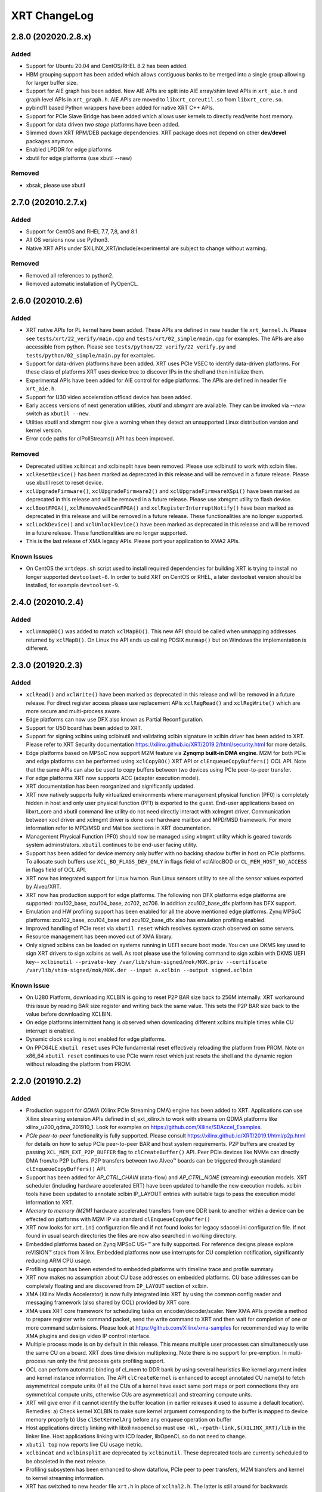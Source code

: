 XRT ChangeLog
-------------

2.8.0 (202020.2.8.x)
~~~~~~~~~~~~~~~~~~~~

Added
.....

* Support for Ubuntu 20.04 and CentOS/RHEL 8.2 has been added.
* HBM grouping support has been added which allows contiguous banks to be merged into a single group allowing for larger buffer size.
* Support for AIE graph has been added. New AIE APIs are split into AIE array/shim level APIs in ``xrt_aie.h`` and graph level APIs in ``xrt_graph.h``. AIE APIs are moved to ``libxrt_coreutil.so`` from ``libxrt_core.so``.
* pybind11 based Python wrappers have been added for native XRT C++ APIs.
* Support for PCIe Slave Bridge has been added which allows user kernels to directly read/write host memory.
* Support for data driven *two stage* platforms have been added.
* Slimmed down XRT RPM/DEB package dependencies. XRT package does not depend on other **dev/devel** packages anymore.
* Enabled LPDDR for edge platforms
* xbutil for edge platforms (use xbutil --new)

Removed
.......

* xbsak, please use xbutil


2.7.0 (202010.2.7.x)
~~~~~~~~~~~~~~~~~~~~

Added
.....

* Support for CentOS and RHEL 7.7, 7,8, and 8.1.
* All OS versions now use Python3.
* Native XRT APIs under $XILINX_XRT/include/experimental are subject to change without warning.

Removed
.......

* Removed all references to python2.
* Removed automatic installation of PyOpenCL.


2.6.0 (202010.2.6)
~~~~~~~~~~~~~~~~~~

Added
.....

* XRT native APIs for PL kernel have been added. These APIs are defined in new header file ``xrt_kernel.h``. Please see ``tests/xrt/22_verify/main.cpp`` and ``tests/xrt/02_simple/main.cpp`` for examples. The APIs are also accessible from python. Please see ``tests/python/22_verify/22_verify.py`` and ``tests/python/02_simple/main.py`` for examples.
* Support for data-driven platforms have been added. XRT uses PCIe VSEC to identify data-driven platforms. For these class of platforms XRT uses device tree to discover IPs in the shell and then initialize them.
* Experimental APIs have been added for AIE control for edge platforms. The APIs are defined in header file ``xrt_aie.h``.
* Support for U30 video acceleration offload device has been added.
* Early access versions of next generation utilities, *xbutil* and *xbmgmt* are available. They can be invoked via *--new* switch as ``xbutil --new``.
* Utilties xbutil and xbmgmt now give a warning when they detect an unsupported Linux distribution version and kernel version.
* Error code paths for clPollStreams() API has been improved.


Removed
.......

* Deprecated utilties xclbincat and xclbinsplit have been removed. Please use xclbinutil to work with xclbin files.
* ``xclResetDevice()`` has been marked as deprecated in this release and will be removed in a future release. Please use xbutil reset to reset device.
* ``xclUpgradeFirmware()``, ``xclUpgradeFirmware2()`` and ``xclUpgradeFirmwareXSpi()`` have been marked as deprecated in this release and will be removed in a future release. Please use xbmgmt utility to flash device.
* ``xclBootFPGA()``, ``xclRemoveAndScanFPGA()`` and ``xclRegisterInterruptNotify()`` have been marked as deprecated in this release and will be removed in a future release. These functionalities are no longer supported.
* ``xclLockDevice()`` and ``xclUnlockDevice()`` have been marked as deprecated in this release and will be removed in a future release. These functionalities are no longer supported.
* This is the last release of XMA legacy APIs. Please port your application to XMA2 APIs.

Known Issues
............

* On CentOS the ``xrtdeps.sh`` script used to install required dependencies for building XRT is trying to install no longer supported ``devtoolset-6``.  In order to build XRT on CentOS or RHEL, a later devtoolset version should be installed, for example ``devtoolset-9``.


2.4.0 (202010.2.4)
~~~~~~~~~~~~~~~~~~

Added
.....

* ``xclUnmapBO()`` was added to match ``xclMapBO()``.  This new API should be called when unmapping addresses returned by ``xclMapB()``.  On Linux the API ends up calling POSIX ``munmap()`` but on Windows the implementation is different.

2.3.0 (201920.2.3)
~~~~~~~~~~~~~~~~~~

Added
.....

* ``xclRead()`` and ``xclWrite()`` have been marked as deprecated in this release and will be removed in a future release. For direct register access please use replacement APIs ``xclRegRead()`` and ``xclRegWrite()`` which are more secure and multi-process aware.
* Edge platforms can now use DFX also known as Partial Reconfiguration.
* Support for U50 board has been added to XRT.
* Support for signing xclbins using xclbinutil and validating xclbin signature in xclbin driver has been added to XRT. Please refer to XRT Security documentation https://xilinx.github.io/XRT/2019.2/html/security.html for more details.
* Edge platforms based on MPSoC now support M2M feature via **Zynqmp built-in DMA engine**. M2M for both PCIe and edge platforms can be performed using ``xclCopyBO()`` XRT API or ``clEnqueueCopyBuffers()`` OCL API. Note that the same APIs can also be used to copy buffers between two devices using PCIe peer-to-peer transfer.
* For edge platforms XRT now supports ACC (adapter execution model).
* XRT documentation has been reorganized and significantly updated.
* XRT now natively supports fully virtualized environments where management physical function (PF0) is completely hidden in host and only user physical function (PF1) is exported to the guest. End-user applications based on libxrt_core and xbutil command line utility do not need directly interact with xclmgmt driver. Communication between xocl driver and xclmgmt driver is done over hardware mailbox and MPD/MSD framework. For more information refer to MPD/MSD and Mailbox sections in XRT documentation.
* Management Physical Function (PF0) should now be managed using ``xbmgmt`` utility which is geared towards system adminstrators. ``xbutil`` continues to be end-user facing utility.
* Support has been added for device memory only buffer with no backing shadow buffer in host on PCIe platforms. To allocate such buffers use ``XCL_BO_FLAGS_DEV_ONLY`` in flags field of xclAllocBO() or ``CL_MEM_HOST_NO_ACCESS`` in flags field of OCL API.
* XRT now has integrated support for Linux hwmon. Run Linux sensors utility to see all the sensor values exported by Alveo/XRT.
* XRT now has production support for edge platforms. The following non DFX platforms edge platforms are supported: zcu102_base, zcu104_base, zc702, zc706. In addition zcu102_base_dfx platform has DFX support.
* Emulation and HW profiling support has been enabled for all the above mentioned edge platforms. Zynq MPSoC platforms: zcu102_base, zcu104_base and zcu102_base_dfx also has emulation profiling enabled.
* Improved handling of PCIe reset via ``xbutil reset`` which resolves system crash observed on some servers.
* Resource management has been moved out of XMA library.
* Only signed xclbins can be loaded on systems running in UEFI secure boot mode. You can use DKMS key used to sign XRT drivers to sign xclbins as well. As root please use the following command to sign xclbin with DKMS UEFI key--
  ``xclbinutil --private-key /var/lib/shim-signed/mok/MOK.priv --certificate /var/lib/shim-signed/mok/MOK.der --input a.xclbin --output signed.xclbin``


Known Issue
...........

* On U280 Platform, downloading XCLBIN is going to reset P2P BAR size back to 256M internally. XRT workaround this issue by reading BAR size register and writing back the same value. This sets the P2P BAR size back to the value before downloading XCLBIN.
* On edge platforms intermittent hang is observed when downloading different xclbins multiple times while CU interrupt is enabled.
* Dynamic clock scaling is not enabled for edge platforms.
* On PPC64LE ``xbutil reset`` uses PCIe fundamental reset effectively reloading the platform from PROM. Note on x86_64 ``xbutil reset`` continues to use PCIe warm reset which just resets the shell and the dynamic region without reloading the platform from PROM.

2.2.0 (201910.2.2)
~~~~~~~~~~~~~~~~~~

Added
.....

* Production support for *QDMA* (Xilinx PCIe Streaming DMA) engine has been added to XRT. Applications can use Xilinx streaming extension APIs defined in cl_ext_xilinx.h to work with streams on QDMA platforms like xilinx_u200_qdma_201910_1. Look for examples on https://github.com/Xilinx/SDAccel_Examples.
* *PCIe peer-to-peer* functionality is fully supported. Please consult https://xilinx.github.io/XRT/2019.1/html/p2p.html for details on how to setup PCIe peer-to-peer BAR and host system requirements. P2P buffers are created by passing ``XCL_MEM_EXT_P2P_BUFFER`` flag to ``clCreateBuffer()`` API. Peer PCIe devices like NVMe can directly DMA from/to P2P buffers. P2P transfers between two Alveo™ boards can be triggered through standard ``clEnqueueCopyBuffers()`` API.
* Support has been added for *AP_CTRL_CHAIN* (data-flow) and *AP_CTRL_NONE* (streaming) execution models. XRT scheduler (including hardware accelerated ERT) have been updated to handle the new execution models. xclbin tools have been updated to annotate xclbin IP_LAYOUT entries with suitable tags to pass the execution model information to XRT.
* *Memory to memory (M2M)* hardware accelerated transfers from one DDR bank to another within a device can be effected on platforms with M2M IP via standard ``clEnqueueCopyBuffer()``
* XRT now looks for ``xrt.ini`` configuration file and if not found looks for legacy sdaccel.ini configuration file. If not found in usual search directories the files are now also searched in working directory.
* Embedded platforms based on Zynq MPSoC US+™ are fully supported. For reference designs please explore reVISION™ stack from Xilinx. Embedded platforms now use interrupts for CU completion notification, significantly reducing ARM CPU usage.
* Profiling support has been extended to embedded platforms with timeline trace and profile summary.
* XRT now makes no assumption about CU base addresses on embedded platforms. CU base addresses can be completely floating and are discovered from ``IP_LAYOUT`` section of xclbin.
* XMA (Xilinx Media Accelerator) is now fully integrated into XRT by using the common config reader and messaging framework (also shared by OCL) provided by XRT core.
* XMA uses XRT core framework for scheduling tasks on encoder/decoder/scaler. New XMA APIs provide a method to prepare register write command packet, send the write command to XRT and then wait for completion of one or more command submissions. Please look at https://github.com/Xilinx/xma-samples for recommended way to write XMA plugins and design video IP control interface.
* Multiple process mode is on by default in this release. This means multiple user processes can simultaneously use the same CU on a board. XRT does time division multiplexing. Note there is no support for pre-emption. In multi-process run only the first process gets profiling support.
* OCL can perform automatic binding of cl_mem to DDR bank by using several heuristics like kernel argument index and kernel instance information. The API ``clCreateKernel`` is enhanced to accept annotated CU name(s) to fetch asymmetrical compute units (If all the CUs of a kernel have exact same port maps or port connections they are symmetrical compute units, otherwise CUs are asymmetrical) and streaming compute units.
* XRT will give error if it cannot identify the buffer location (in earlier releases it used to assume a default location). Remedies: a) Check kernel XCLBIN to make sure kernel argument corresponding to the buffer is mapped to device memory properly b) Use ``clSetKernelArg`` before any enqueue operation on buffer
* Host applications directly linking with libxilinxopencl.so must use ``-Wl,-rpath-link,$(XILINX_XRT)/lib`` in the linker line. Host applications linking with ICD loader, libOpenCL.so do not need to change.
* ``xbutil top`` now reports live CU usage metric.
* ``xclbincat`` and ``xclbinsplit`` are deprecated by ``xclbinutil``.  These deprecated tools are currently scheduled to be obsoleted in the next release.
* Profiling subsystem has been enhanced to show dataflow, PCIe peer to peer transfers, M2M transfers and kernel to kernel streaming information.
* XRT has switched to new header file ``xrt.h`` in place of ``xclhal2.h``. The latter is still around for backwards compatibility but hash includes xrt.h for all definitions. A new file ``xrt-next.h`` has been added for experimental features.


2.1.0 (201830.2.1)
~~~~~~~~~~~~~~~~~~

Added
.....

* xbutil can now generate output in JSON format for easy parsing by other tools. Use ``xbutil dump`` to generate JSON output on stdout.
* Initial support for PCIe peer-to-peer transactions has been added. Please consult https://xilinx.github.io/XRT/2018.3/html/p2p.html for details.
* 64-bit BARs in Alveo shells are natively supported.
* Initial implementation of XRT logging API, xclLogMsg() for use by XRT clients.
* Initial support for Alveo shell KDMA feature in OpenCL.
* Yocto recipes to build XRT for embedded platforms. Please consult https://xilinx.github.io/XRT/2018.3/html/yocto.html for details.


Fixed
.....

* ``xbutil flash -a`` PROM corruption issue with multiple Alveo boards.
* XRT scheduling bug with multiple boards on AWS F1 when scheduler was serializing board access.
* xocl kernel driver bugs in handling multiple processes accessing the same device.
* PPC64LE build failure.
* Several core QDMA driver fixes.
* xocl scheduler thread now yields correctly when running in polling mode.
* Several Coverity/Fortify code scan fixes.

Deprecated
..........

* XMA plugin API xma_plg_register_write has been marked for deprecation. It will be removed in a future release.
* XMA plugin API xma_plg_register_read has been marked for deprecation. It will be removed in a future release.

